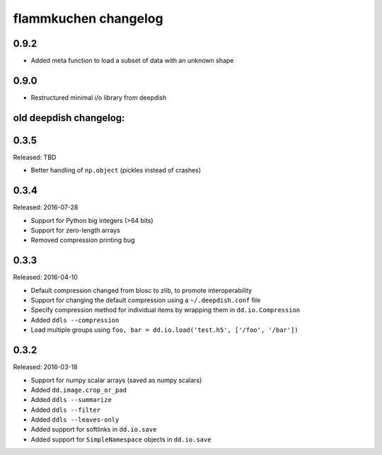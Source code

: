 flammkuchen changelog
=====================

0.9.2
-----
* Added meta function to load a subset of data with an unknown shape

0.9.0
-----
* Restructured minimal i/o library from deepdish


old deepdish changelog:
-----------------------

0.3.5
------
Released: TBD

* Better handling of ``np.object`` (pickles instead of crashes)

0.3.4
-----
Released: 2016-07-28

* Support for Python big integers (>64 bits)
* Support for zero-length arrays
* Removed compression printing bug

0.3.3
-----
Released: 2016-04-10

* Default compression changed from blosc to zlib, to promote interoperability
* Support for changing the default compression using a ``~/.deepdish.conf`` file
* Specify compression method for individual items by wrapping them in ``dd.io.Compression``
* Added ``ddls --compression``
* Load multiple groups using ``foo, bar = dd.io.load('test.h5', ['/foo', '/bar'])``

0.3.2
-----
Released: 2016-03-18

* Support for numpy scalar arrays (saved as numpy scalars)
* Added ``dd.image.crop_or_pad``
* Added ``ddls --summarize``
* Added ``ddls --filter``
* Added ``ddls --leaves-only``
* Added support for softlinks in ``dd.io.save``
* Added support for ``SimpleNamespace`` objects in ``dd.io.save``

